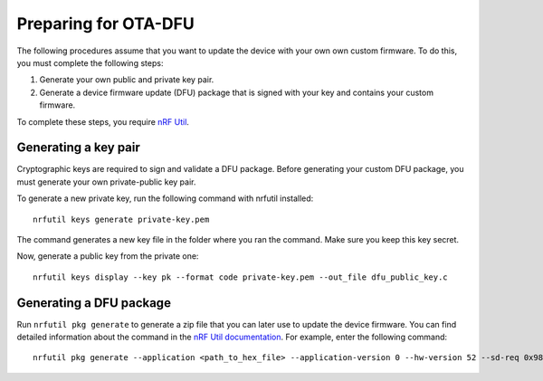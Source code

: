 .. _preparing:

Preparing for OTA-DFU
#####################

The following procedures assume that you want to update the device with your own own custom firmware.
To do this, you must complete the following steps:

1. Generate your own public and private key pair.
#. Generate a device firmware update (DFU) package that is signed with your key and contains your custom firmware.

To complete these steps, you require `nRF Util <https://github.com/NordicSemiconductor/pc-nrfutil>`_.

Generating a key pair
*********************

Cryptographic keys are required to sign and validate a DFU package.
Before generating your custom DFU package, you must generate your own private-public key pair.

To generate a new private key, run the following command with nrfutil installed::

  nrfutil keys generate private-key.pem

The command generates a new key file in the folder where you ran the command.
Make sure you keep this key secret.

Now, generate a public key from the private one::

  nrfutil keys display --key pk --format code private-key.pem --out_file dfu_public_key.c

Generating a DFU package
************************

Run ``nrfutil pkg generate`` to generate a zip file that you can later use to update the device firmware.
You can find detailed information about the command in the `nRF Util documentation <https://infocenter.nordicsemi.com/topic/ug_nrfutil/UG/nrfutil/nrfutil_pkg.html>`_.
For example, enter the following command::

  nrfutil pkg generate --application <path_to_hex_file> --application-version 0 --hw-version 52 --sd-req 0x98 --key-file private-key.pem dfu-app.zip

